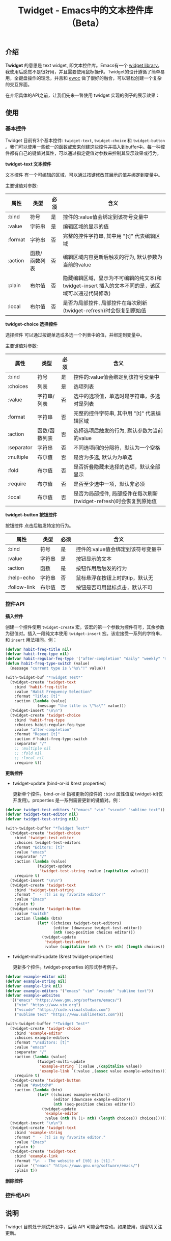 #+TITLE: Twidget - Emacs中的文本控件库（Beta）

** 介绍
   *Twidget* 的意思是 text widget, 即文本控件库。Emacs有一个 [[https://www.gnu.org/software/emacs/manual/html_mono/widget.html][widget library]]，我使用后感觉不是很好用，并且需要使用鼠标操作。Twidget的设计遵循了简单易用，全键盘操作的理念，并且和 [[https://www.gnu.org/software/emacs/manual/html_node/elisp/Abstract-Display.html][ewoc]] 做了很好的融合，可以轻松创建一个复杂的交互界面。

   在介绍具体的API之前，让我们先来一瞥使用 twidget 实现的例子的展示效果：
   
   
** 使用
*** 基本控件
    Twidget 目前有3个基本控件: =twidget-text=, =twidget-choice= 和 =twidget-button= 。我们可以使用一些统一的函数或宏来创建这些控件并插入到buffer中。每一种控件都有自己的键值对属性，可以通过指定键值对参数来控制其显示效果或行为。

    *twidget-text 文本控件*

    文本控件 有一个可编辑的区域，可以通过按键修改其展示的值并绑定到变量中。

    主要键值对参数:

    | 属性    | 类型          | 必须 | 含义                                                                                               |
    |---------+---------------+------+----------------------------------------------------------------------------------------------------|
    | :bind   | 符号          | 是   | 控件的:value值会绑定到该符号变量中                                                                 |
    | :value  | 字符串        | 是   | 编辑区域的显示的值                                                                                 |
    | :format | 字符串        | 否   | 完整的控件字符串, 其中用 "[t]" 代表编辑区域                                                        |
    | :action | 函数/函数列表 | 否   | 编辑区域内容更新后触发的行为, 默认参数为当前的value                                                |
    | :plain  | 布尔值        | 否   | 隐藏编辑区域，显示为不可编辑的纯文本(和 twidget-insert 插入的文本不同的是，该区域可以通过代码修改) |
    | :local  | 布尔值        | 否   | 是否为局部控件, 局部控件在每次刷新(twidget-refresh)时会恢复到原始值                                |
    
    *twidget-choice 选择控件*

    选择控件 可以通过按键单选或多选一个列表中的值，并绑定到变量中。

    主要键值对参数:

    | 属性       | 类型          | 必须 | 含义                                                                |
    |------------+---------------+------+---------------------------------------------------------------------|
    | :bind      | 符号          | 是   | 控件的:value值会绑定到该符号变量中                                  |
    | :choices   | 列表          | 是   | 选项列表                                                            |
    | :value     | 字符串/列表   | 否   | 选中的选项值，单选时是字符串，多选时是列表                          |
    | :format    | 字符串        | 否   | 完整的控件字符串, 其中用 "[t]" 代表编辑区域                         |
    | :action    | 函数/函数列表 | 否   | 选择选项后触发的行为, 默认参数为当前的value                         |
    | :separator | 字符串        | 否   | 不同选项间的分隔符，默认为一个空格                                  |
    | :multiple  | 布尔值        | 否   | 是否为多选, 默认为为单选                                            |
    | :fold      | 布尔值        | 否   | 是否折叠隐藏未选择的选项，默认全部显示                              |
    | :require   | 布尔值        | 否   | 是否至少选中一项，默认非必须                                        |
    | :local     | 布尔值        | 否   | 是否为局部控件, 局部控件在每次刷新(twidget-refresh)时会恢复到原始值 |

    *twidget-button 按钮控件*

    按钮控件 点击后触发特定的行为。

    | 属性         | 类型   | 必须 | 含义                                    |
    |--------------+--------+------+-----------------------------------------|
    | :bind        | 符号   | 是   | 控件的:value值会绑定到该符号变量中      |
    | :value       | 字符串 | 是   | 按钮显示的文本                          |
    | :action      | 函数   | 是   | 按钮作用后触发的行为                    |
    | :help-echo   | 字符串 | 否   | 鼠标悬浮在按钮上时的tip，默认无         |
    | :follow-link | 布尔值 | 否   | 按钮是否可用鼠标点击，默认不可          |

*** 控件API

    *插入控件*

    创建一个控件使用 =twidget-create= 宏。该宏的第一个参数为控件符号，其余参数为键值对。插入一段纯文本使用 =twidget-insert= 宏。该宏接受一系列的字符串，和 =insert= 用法相同。例：

    #+BEGIN_SRC emacs-lisp
    (defvar habit-freq-title nil)
    (defvar habit-freq-type nil)
    (defvar habit-regular-feq-type '("after-completion" "daily" "weekly" "monthly" "yearly"))
    (defun habit-freq-type-switch (value)
      (message "current type is \"%s\"!" value))

    (with-twidget-buf "*Twidget Test*"
      (twidget-create 'twidget-text
        :bind 'habit-freq-title
        :value "Habit Frequency Selection"
        :format "Title: [t]"
        :action (lambda (value)
                  (message "the title is \"%s\"" value)))
      (twidget-insert "\n\n")
      (twidget-create 'twidget-choice
        :bind 'habit-freq-type
        :choices habit-regular-feq-type
        :value "after-completion"
        :format "Repeat [t]"
        :action #'habit-freq-type-switch
        :separator "/"
        ;; :multiple nil
        ;; :fold nil
        ;; :local nil
        :require t))
    #+END_SRC

    *更新控件*

    - twidget-update (bind-or-id &rest properties)

      更新单个控件。bind-or-id 指被更新的控件的 =:bind= 属性值或 twidget-id(仅开发用)。properties 是一系列需要更新的键值对。例：

    #+BEGIN_SRC emacs-lisp
    (defvar twidget-test-editors '("emacs" "vim" "vscode" "sublime text"))
    (defvar twidget-test-editor nil)
    (defvar twidget-test-string nil)

    (with-twidget-buffer "*Twidget Test*"
      (twidget-create 'twidget-choice
        :bind 'twidget-test-editor
        :choices twidget-test-editors
        :format "Editors: [t]"
        :value "emacs"
        :separator "/"
        :action (lambda (value)
                  (twidget-update
                   'twidget-test-string :value (capitalize value)))
        :require t)
      (twidget-insert "\n\n")
      (twidget-create 'twidget-text
        :bind 'twidget-test-string
        :format "  - [t] is my favorite editor!"
        :value "Emacs"
        :plain t)
      (twidget-create 'twidget-button
        :value "switch"
        :action (lambda (btn)
                  (let* ((choices twidget-test-editors)
                         (editor (downcase twidget-test-editor))
                         (nth (seq-position choices editor)))
                    (twidget-update
                     'twidget-test-editor
                     :value (capitalize (nth (% (1+ nth) (length choices)) choices)))))))
    #+END_SRC

    
    - twidget-multi-update (&rest twidget-properties)

      更新多个控件。twidget-properties 的形式参考例子。

    #+BEGIN_SRC emacs-lisp
    (defvar example-editor nil)
    (defvar example-string nil)
    (defvar example-link nil)
    (defvar example-editors '("emacs" "vim" "vscode" "sublime text"))
    (defvar example-websites
      '(("emacs" "https://www.gnu.org/software/emacs/")
        ("vim" "https://www.vim.org")
        ("vscode" "https://code.visualstudio.com")
        ("sublime text" "https://www.sublimetext.com")))

    (with-twidget-buffer "*Twidget Test*"
      (twidget-create 'twidget-choice
        :bind 'example-editor
        :choices example-editors
        :format "\nEditors: [t]"
        :value "emacs"
        :separator "/"
        :action (lambda (value)
                  (twidget-multi-update
                   'example-string `(:value ,(capitalize value))
                   'example-link `(:value ,(assoc value example-websites))))
        :require t)
      (twidget-create 'twidget-button
        :value "#switch#"
        :action (lambda (btn)
                  (let* ((choices example-editors)
                         (editor (downcase example-editor))
                         (nth (seq-position choices editor)))
                    (twidget-update
                     'example-editor
                     :value (nth (% (1+ nth) (length choices)) choices)))))
      (twidget-insert "\n\n")
      (twidget-create 'twidget-text
        :bind 'example-string
        :format "  - [t] is my favorite editor."
        :value "Emacs"
        :plain t)
      (twidget-create 'twidget-text
        :bind 'example-link
        :format "\n  - The website of [t0] is [t1]."
        :value '("emacs" "https://www.gnu.org/software/emacs/")
        :plain t))
    #+END_SRC

    *删除控件*

*** 控件组API

** 说明
   Twidget 目前处于测试开发中，后续 API 可能会有变动。如果使用，请密切关注更新。
